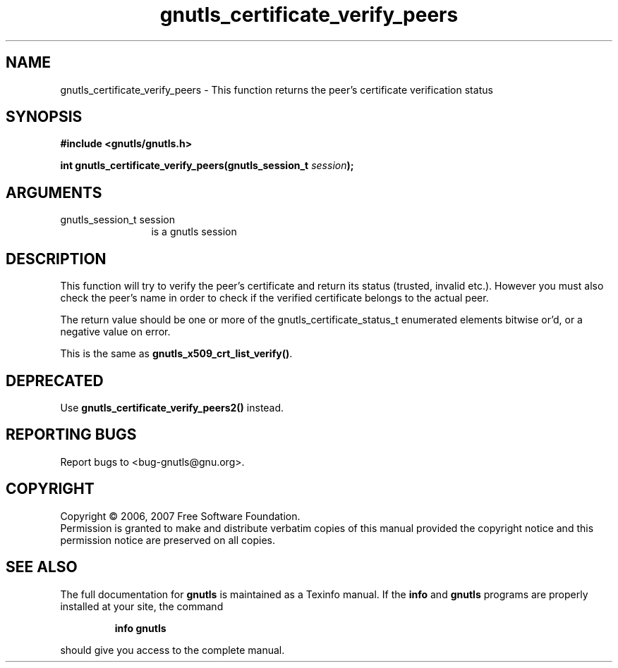 .\" DO NOT MODIFY THIS FILE!  It was generated by gdoc.
.TH "gnutls_certificate_verify_peers" 3 "2.2.0" "gnutls" "gnutls"
.SH NAME
gnutls_certificate_verify_peers \- This function returns the peer's certificate verification status
.SH SYNOPSIS
.B #include <gnutls/gnutls.h>
.sp
.BI "int gnutls_certificate_verify_peers(gnutls_session_t " session ");"
.SH ARGUMENTS
.IP "gnutls_session_t session" 12
is a gnutls session
.SH "DESCRIPTION"
This function will try to verify the peer's certificate and return
its status (trusted, invalid etc.).  However you must also check
the peer's name in order to check if the verified certificate
belongs to the actual peer.

The return value should be one or more of the
gnutls_certificate_status_t enumerated elements bitwise or'd, or a
negative value on error.

This is the same as \fBgnutls_x509_crt_list_verify()\fP.
.SH "DEPRECATED"
Use \fBgnutls_certificate_verify_peers2()\fP instead.
.SH "REPORTING BUGS"
Report bugs to <bug-gnutls@gnu.org>.
.SH COPYRIGHT
Copyright \(co 2006, 2007 Free Software Foundation.
.br
Permission is granted to make and distribute verbatim copies of this
manual provided the copyright notice and this permission notice are
preserved on all copies.
.SH "SEE ALSO"
The full documentation for
.B gnutls
is maintained as a Texinfo manual.  If the
.B info
and
.B gnutls
programs are properly installed at your site, the command
.IP
.B info gnutls
.PP
should give you access to the complete manual.
